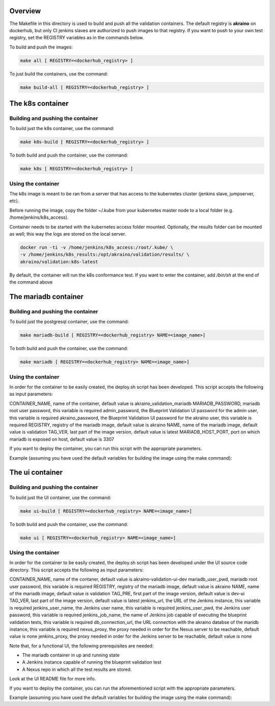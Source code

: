 .. ############################################################################
.. Copyright (c) 2019 AT&T, ENEA AB, Nokia and others                         #
..                                                                            #
.. Licensed under the Apache License, Version 2.0 (the "License");            #
.. you maynot use this file except in compliance with the License.            #
..                                                                            #
.. You may obtain a copy of the License at                                    #
..       http://www.apache.org/licenses/LICENSE-2.0                           #
..                                                                            #
.. Unless required by applicable law or agreed to in writing, software        #
.. distributed under the License is distributed on an "AS IS" BASIS, WITHOUT  #
.. WARRANTIES OR CONDITIONS OF ANY KIND, either express or implied.           #
.. See the License for the specific language governing permissions and        #
.. limitations under the License.                                             #
.. ############################################################################


Overview
========

The Makefile in this directory is used to build and push all
the validation containers. The default registry is **akraino** on
dockerhub, but only CI jenkins slaves are authorized to push
images to that registry. If you want to push to your own test registry, set
the REGISTRY variables as in the commands below.

To build and push the images:

.. code-block:: console

    make all [ REGISTRY=<dockerhub_registry> ]

To just build the containers, use the command:

.. code-block:: console

    make build-all [ REGISTRY=<dockerhub_registry> ]

The k8s container
=================

Building and pushing the container
----------------------------------

To build just the k8s container, use the command:

.. code-block:: console

    make k8s-build [ REGISTRY=<dockerhub_registry> ]

To both build and push the container, use the command:

.. code-block:: console

    make k8s [ REGISTRY=<dockerhub_registry> ]

Using the container
-------------------

The k8s image is meant to be ran from a server that has access to the
kubernetes cluster (jenkins slave, jumpserver, etc).

Before running the image, copy the folder ~/.kube from your kubernetes
master node to a local folder (e.g. /home/jenkins/k8s_access).

Container needs to be started with the kubernetes access folder mounted.
Optionally, the results folder can be mounted as well; this way the logs are
stored on the local server.

.. code-block:: console

    docker run -ti -v /home/jenkins/k8s_access:/root/.kube/ \
    -v /home/jenkins/k8s_results:/opt/akraino/validation/results/ \
    akraino/validation:k8s-latest

By default, the container will run the k8s conformance test. If you want to
enter the container, add */bin/sh* at the end of the command above


The mariadb container
=================

Building and pushing the container
----------------------------------

To build just the postgresql container, use the command:

.. code-block:: console

   make mariadb-build [ REGISTRY=<dockerhub_registry> NAME=<image_name>]

To both build and push the container, use the command:

.. code-block:: console

   make mariadb [ REGISTRY=<dockerhub_registry> NAME=<image_name>]

Using the container
-------------------
In order for the container to be easily created, the deploy.sh script has been developed. This script accepts the following as input parameters:

CONTAINER_NAME, name of the container, default value is akraino_validation_mariadb
MARIADB_PASSWORD, mariadb root user password, this variable is required
admin_password, the Blueprint Validation UI password for the admin user, this variable is required
akraino_password, the Blueprint Validation UI password for the akraino user, this variable is required
REGISTRY, registry of the mariadb image, default value is akraino
NAME, name of the mariadb image, default value is validation
TAG_VER, last part of the image version, default value is latest
MARIADB_HOST_PORT, port on which mariadb is exposed on host, default value is 3307

If you want to deploy the container, you can run this script with the appropriate parameters.

Example (assuming you have used the default variables for building the image using the make command):

.. code-block:: console
    ./deploy.sh MARIADB_PASSWORD=password admin_password=admin akraino_password=akraino


The ui container
=================

Building and pushing the container
----------------------------------

To build just the UI container, use the command:

.. code-block:: console

   make ui-build [ REGISTRY=<dockerhub_registry> NAME=<image_name>]

To both build and push the container, use the command:

.. code-block:: console

   make ui [ REGISTRY=<dockerhub_registry> NAME=<image_name>]

Using the container
-------------------
In order for the container to be easily created, the deploy.sh script has been developed under the UI source code directory. This script accepts the following as input parameters:

CONTAINER_NAME, name of the contaner, default value is akraino-validation-ui-dev
mariadb_user_pwd, mariadb root user password, this variable is required
REGISTRY, registry of the mariadb image, default value is akraino
NAME, name of the mariadb image, default value is validation
TAG_PRE, first part of the image version, default value is dev-ui
TAG_VER, last part of the image version, default value is latest
jenkins_url, the URL of the Jenkins instance, this variable is required
jenkins_user_name, the Jenkins user name, this variable is required
jenkins_user_pwd, the Jenkins user password, this variable is required
jenkins_job_name, the name of Jenkins job capable of executing the blueprint validation tests, this variable is required
db_connection_url, the URL connection with the akraino databse of the maridb instance, this variable is required
nexus_proxy, the proxy needed in order for the Nexus server to be reachable, default value is none
jenkins_proxy, the proxy needed in order for the Jenkins server to be reachable, default value is none

Note that, for a functional UI, the following prerequisites are needed:

- The mariadb container in up and running state
- A Jenkins instance capable of running the blueprint validation test
- A Nexus repo in which all the test results are stored.

Look at the UI README file for more info.

If you want to deploy the container, you can run the aforementioned script with the appropriate parameters.

Example (assuming you have used the default variables for building the image using the make command):

.. code-block:: console
    ./deploy.sh CONTAINER_NAME=akraino-validation-ui TAG_PRE=ui db_connection_url=172.17.0.3:3306/akraino mariadb_user_pwd=password jenkins_url=http://192.168.2.2:8080 jenkins_user_name=name jenkins_user_pwd=jenkins_pwd jenkins_job_name=job1
